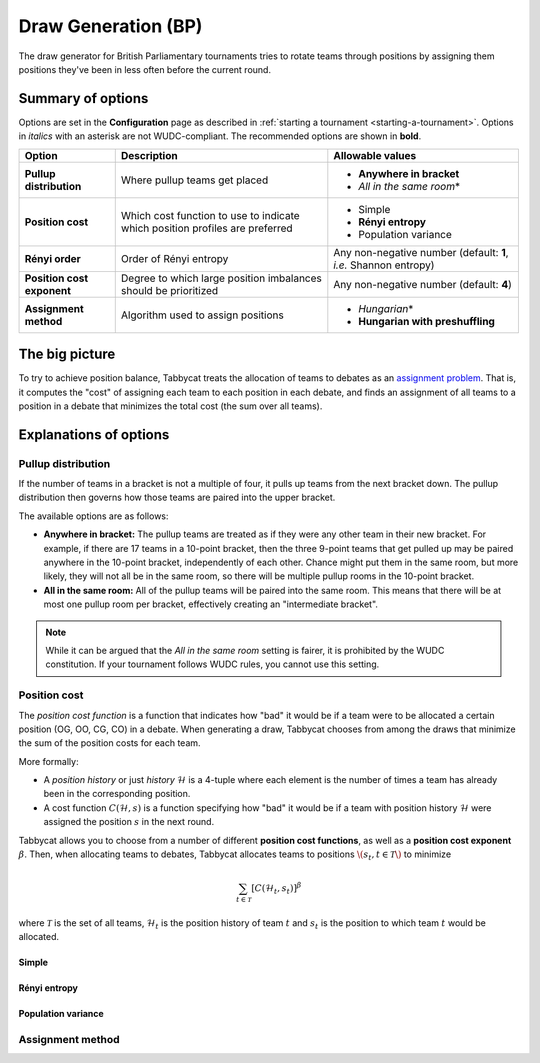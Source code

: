====================
Draw Generation (BP)
====================

The draw generator for British Parliamentary tournaments tries to rotate teams through positions by assigning them positions they've been in less often before the current round.

Summary of options
==================

Options are set in the **Configuration** page as described in :ref:`starting a tournament <starting-a-tournament>`. Options in `italics` with an asterisk are not WUDC-compliant. The recommended options are shown in **bold**.

+-------------------------+-----------------------+-----------------------------------+
|          Option         |      Description      |          Allowable values         |
+=========================+=======================+===================================+
| **Pullup distribution** | Where pullup teams    | - **Anywhere in bracket**         |
|                         | get placed            | - `All in the same room`\*        |
+-------------------------+-----------------------+-----------------------------------+
| **Position cost**       | Which cost function   | - Simple                          |
|                         | to use to indicate    | - **Rényi entropy**               |
|                         | which position        | - Population variance             |
|                         | profiles are          |                                   |
|                         | preferred             |                                   |
+-------------------------+-----------------------+-----------------------------------+
| **Rényi order**         | Order of Rényi        | Any non-negative number           |
|                         | entropy               | (default: **1**, *i.e.*           |
|                         |                       | Shannon entropy)                  |
+-------------------------+-----------------------+-----------------------------------+
| **Position cost**       | Degree to which large | Any non-negative number           |
| **exponent**            | position imbalances   | (default: **4**)                  |
|                         | should be prioritized |                                   |
+-------------------------+-----------------------+-----------------------------------+
| **Assignment method**   | Algorithm used to     | - `Hungarian`\*                   |
|                         | assign positions      | - **Hungarian with preshuffling** |
+-------------------------+-----------------------+-----------------------------------+

The big picture
===============

To try to achieve position balance, Tabbycat treats the allocation of teams to debates as an `assignment problem <https://en.wikipedia.org/wiki/Assignment_problem>`_. That is, it computes the "cost" of assigning each team to each position in each debate, and finds an assignment of all teams to a position in a debate that minimizes the total cost (the sum over all teams).


Explanations of options
=======================

Pullup distribution
-------------------

If the number of teams in a bracket is not a multiple of four, it pulls up teams from the next bracket down. The pullup distribution then governs how those teams are paired into the upper bracket.

The available options are as follows:

* **Anywhere in bracket:** The pullup teams are treated as if they were any other team in their new bracket. For example, if there are 17 teams in a 10-point bracket, then the three 9-point teams that get pulled up may be paired anywhere in the 10-point bracket, independently of each other. Chance might put them in the same room, but more likely, they will not all be in the same room, so there will be multiple pullup rooms in the 10-point bracket.
* **All in the same room:** All of the pullup teams will be paired into the same room. This means that there will be at most one pullup room per bracket, effectively creating an "intermediate bracket".

.. note:: While it can be argued that the `All in the same room` setting is fairer, it is prohibited by the WUDC constitution. If your tournament follows WUDC rules, you cannot use this setting.

Position cost
-------------

The `position cost function` is a function that indicates how "bad" it would be if a team were to be allocated a certain position (OG, OO, CG, CO) in a debate. When generating a draw, Tabbycat chooses from among the draws that minimize the sum of the position costs for each team.

More formally:

* A `position history` or just `history` :math:`\mathcal{H}` is a 4-tuple where each element is the number of times a team has already been in the corresponding position.
* A cost function :math:`C(\mathcal{H},s)` is a function specifying how "bad" it would be if a team with position history :math:`\mathcal{H}` were assigned the position :math:`s` in the next round.

Tabbycat allows you to choose from a number of different **position cost functions**, as well as a **position cost exponent** :math:`\beta`. Then, when allocating teams to debates, Tabbycat allocates teams to positions :math:`\(s_t, t \in\mathcal{T}\)` to minimize

.. math::

  \sum_{t \in \mathcal{T}} [C(\mathcal{H}_t,s_t)]^\beta

where :math:`\mathcal{T}` is the set of all teams, :math:`\mathcal{H}_t` is the position history of team :math:`t` and :math:`s_t` is the position to which team :math:`t` would be allocated.

Simple
******


Rényi entropy
*************


Population variance
*******************


Assignment method
-----------------

